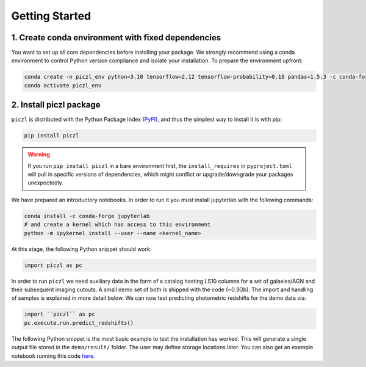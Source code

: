 Getting Started
================

1. Create conda environment with fixed dependencies
-----------------------------------------------------------

You want to set up all core dependencies before installing your package. We strongly recommend using a conda 
environment to control Python version compliance and isolate your installation. To prepare the environment upfront:

.. code-block:: bash

    conda create -n piczl_env python=3.10 tensorflow=2.12 tensorflow-probability=0.18 pandas=1.5.3 -c conda-forge
    conda activate piczl_env


2. Install piczl package
------------------------

``piczl`` is distributed with the Python Package Index `(PyPI) <https://pypi.org/project/PICZL/>`_, and 
thus the simplest way to install it is with pip:

.. code-block:: bash

    pip install piczl

.. warning:: 
    If you run ``pip install piczl`` in a bare environment first, the ``install_requires`` in ``pyproject.toml`` will pull in specific versions of dependencies, 
    which might conflict or upgrade/downgrade your packages unexpectedly. 

We have prepared an introductory notebooks. In order to run it you must install jupyterlab with the following commands:

.. code-block:: bash

    conda install -c conda-forge jupyterlab
    # and create a kernel which has access to this environment
    python -m ipykernel install --user --name <kernel_name>

At this stage, the following Python snippet should work:

.. code-block:: python

    import piczl as pc

In order to run ``piczl`` we need auxiliary data in the form of a catalog hosting LS10 columns for a set of galaxies/AGN and their subsequent imaging cutouts. A small demo set of both is shipped with the code (~0.3Gb). The import and handling of samples is explained in more detail below. We can now test predicting photometric redshifts for the demo data via:

.. code-block:: python

     import ``piczl`` as pc
     pc.execute.run.predict_redshifts()


The following Python snippet is the most basic example to test the installation has worked. 
This will generate a single output file stored in the ``demo/result/`` folder. The user may define storage locations later.
You can also get an example notebook running this code `here <https://github.com>`_.
